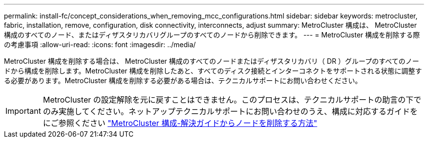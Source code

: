 ---
permalink: install-fc/concept_considerations_when_removing_mcc_configurations.html 
sidebar: sidebar 
keywords: metrocluster, fabric, installation, remove, configuration, disk connectivity, interconnects, adjust 
summary: MetroCluster 構成は、 MetroCluster 構成のすべてのノード、またはディザスタリカバリグループのすべてのノードから削除できます。 
---
= MetroCluster 構成を削除する際の考慮事項
:allow-uri-read: 
:icons: font
:imagesdir: ../media/


[role="lead"]
MetroCluster 構成を削除する場合は、 MetroCluster 構成のすべてのノードまたはディザスタリカバリ（ DR ）グループのすべてのノードから構成を削除します。MetroCluster 構成を削除したあと、すべてのディスク接続とインターコネクトをサポートされる状態に調整する必要があります。MetroCluster 構成を削除する必要がある場合は、テクニカルサポートにお問い合わせください。


IMPORTANT: MetroCluster の設定解除を元に戻すことはできません。このプロセスは、テクニカルサポートの助言の下でのみ実施してください。ネットアップテクニカルサポートにお問い合わせのうえ、構成に対応するガイドをにご参照ください link:https://kb.netapp.com/Advice_and_Troubleshooting/Data_Protection_and_Security/MetroCluster/How_to_remove_nodes_from_a_MetroCluster_configuration_-_Resolution_Guide["MetroCluster 構成-解決ガイドからノードを削除する方法"^]
